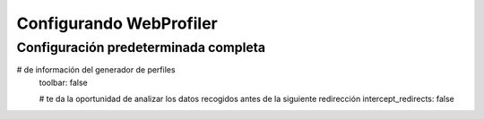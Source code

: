 .. index::
   single: Referencia de configuración; WebProfiler

Configurando WebProfiler
========================

Configuración predeterminada completa
-------------------------------------

.. configuration-block::

    .. code-block:: yaml

        web_profiler:

            # muestra información secundaria para abreviar la barra de herramientas
            verbose:             true

            # Muestra la barra de depuración web en la parte inferior de la páginas con un resumen
# de información del generador de perfiles
            toolbar:             false

            # te da la oportunidad de analizar los datos recogidos antes de la siguiente redirección
            intercept_redirects: false